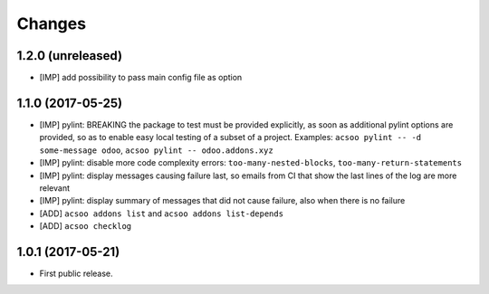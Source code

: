 Changes
~~~~~~~

.. Future (?)
.. ----------
.. -

1.2.0 (unreleased)
------------------
- [IMP] add possibility to pass main config file as option

1.1.0 (2017-05-25)
------------------
- [IMP] pylint: BREAKING the package to test must be provided explicitly,
  as soon as additional pylint options are provided,
  so as to enable easy local testing of a subset of a project. Examples:
  ``acsoo pylint -- -d some-message odoo``, ``acsoo pylint -- odoo.addons.xyz``
- [IMP] pylint: disable more code complexity errors: ``too-many-nested-blocks``,
  ``too-many-return-statements``
- [IMP] pylint: display messages causing failure last, so emails from CI
  that show the last lines of the log are more relevant
- [IMP] pylint: display summary of messages that did not cause failure, also
  when there is no failure
- [ADD] ``acsoo addons list`` and ``acsoo addons list-depends``
- [ADD] ``acsoo checklog``

1.0.1 (2017-05-21)
------------------
- First public release.
